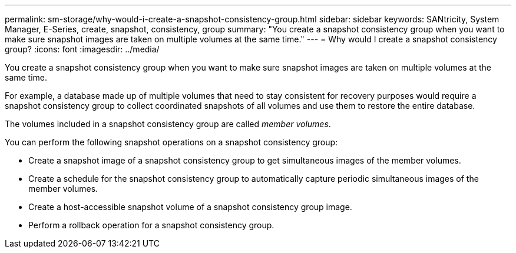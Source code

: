 ---
permalink: sm-storage/why-would-i-create-a-snapshot-consistency-group.html
sidebar: sidebar
keywords: SANtricity, System Manager, E-Series, create, snapshot, consistency, group
summary: "You create a snapshot consistency group when you want to make sure snapshot images are taken on multiple volumes at the same time."
---
= Why would I create a snapshot consistency group?
:icons: font
:imagesdir: ../media/

[.lead]
You create a snapshot consistency group when you want to make sure snapshot images are taken on multiple volumes at the same time.

For example, a database made up of multiple volumes that need to stay consistent for recovery purposes would require a snapshot consistency group to collect coordinated snapshots of all volumes and use them to restore the entire database.

The volumes included in a snapshot consistency group are called _member volumes_.

You can perform the following snapshot operations on a snapshot consistency group:

* Create a snapshot image of a snapshot consistency group to get simultaneous images of the member volumes.
* Create a schedule for the snapshot consistency group to automatically capture periodic simultaneous images of the member volumes.
* Create a host-accessible snapshot volume of a snapshot consistency group image.
* Perform a rollback operation for a snapshot consistency group.

